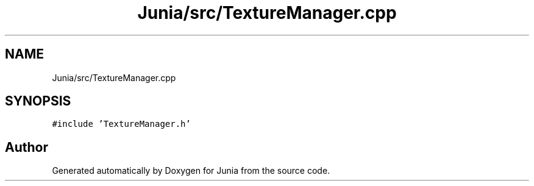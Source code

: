 .TH "Junia/src/TextureManager.cpp" 3 "Sat Nov 13 2021" "Version 0.0.1-preRelease" "Junia" \" -*- nroff -*-
.ad l
.nh
.SH NAME
Junia/src/TextureManager.cpp
.SH SYNOPSIS
.br
.PP
\fC#include 'TextureManager\&.h'\fP
.br

.SH "Author"
.PP 
Generated automatically by Doxygen for Junia from the source code\&.
